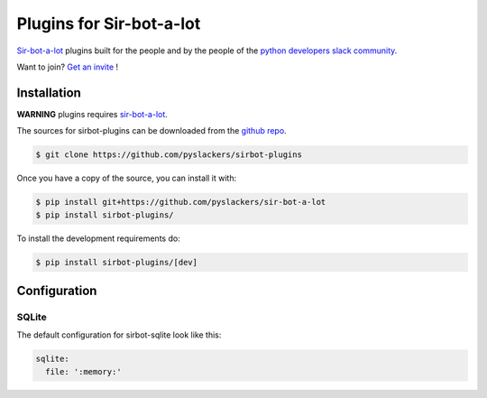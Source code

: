 =========================
Plugins for Sir-bot-a-lot
=========================

|build|

`Sir-bot-a-lot`_ plugins built for the people and by the people of the `python developers slack community`_.

Want to join? `Get an invite`_ !

.. _Get an invite: http://pythondevelopers.herokuapp.com/
.. _python developers slack community: https://pythondev.slack.com/
.. |build| image:: https://travis-ci.org/pyslackers/sirbot-plugin.svg?branch=master
    :alt: Build status
    :target: https://travis-ci.org/pyslackers/sirbot-plugin

Installation
------------

**WARNING** plugins requires `sir-bot-a-lot`_.

The sources for sirbot-plugins can be downloaded from the `github repo`_.

.. code-block:: console

    $ git clone https://github.com/pyslackers/sirbot-plugins

Once you have a copy of the source, you can install it with:

.. code-block:: console

    $ pip install git+https://github.com/pyslackers/sir-bot-a-lot
    $ pip install sirbot-plugins/

To install the development requirements do:

.. code-block:: console

    $ pip install sirbot-plugins/[dev]

.. _sir-bot-a-lot: http://sir-bot-a-lot.readthedocs.io/en/latest/
.. _github repo: https://github.com/pyslackers/sirbot-plugins

Configuration
-------------

SQLite
^^^^^^

The default configuration for sirbot-sqlite look like this:

.. code-block:: yaml

    sqlite:
      file: ':memory:'
